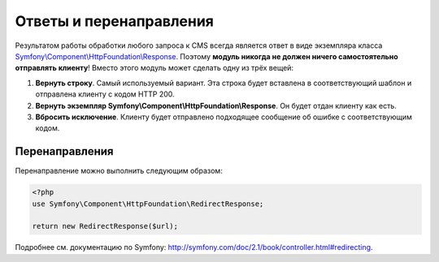 Ответы и перенаправления
========================

Результатом работы обработки любого запроса к CMS всегда является ответ в виде экземпляра класса
`Symfony\\Component\\HttpFoundation\\Response <http://api.symfony.com/2.1/Symfony/Component/HttpFoundation/Response.html>`_.
Поэтому **модуль никогда не должен ничего самостоятельно отправлять клиенту**! Вместо этого
модуль может сделать одну из трёх вещей:

#. **Вернуть строку**. Самый используемый вариант. Эта строка будет вставлена в соответствующий
   шаблон и отправлена клиенту с кодом HTTP 200.
#. **Вернуть экземпляр Symfony\\Component\\HttpFoundation\\Response**. Он будет отдан клиенту как есть.
#. **Вбросить исключение**. Клиенту будет отправлено подходящее сообщение об ошибке с соответствующим
   кодом.

Перенаправления
---------------

Перенаправление можно выполнить следующим образом:

.. code-block:: php

   <?php
   use Symfony\Component\HttpFoundation\RedirectResponse;

   return new RedirectResponse($url);

Подробнее см. документацию по Symfony: `<http://symfony.com/doc/2.1/book/controller.html#redirecting>`_.